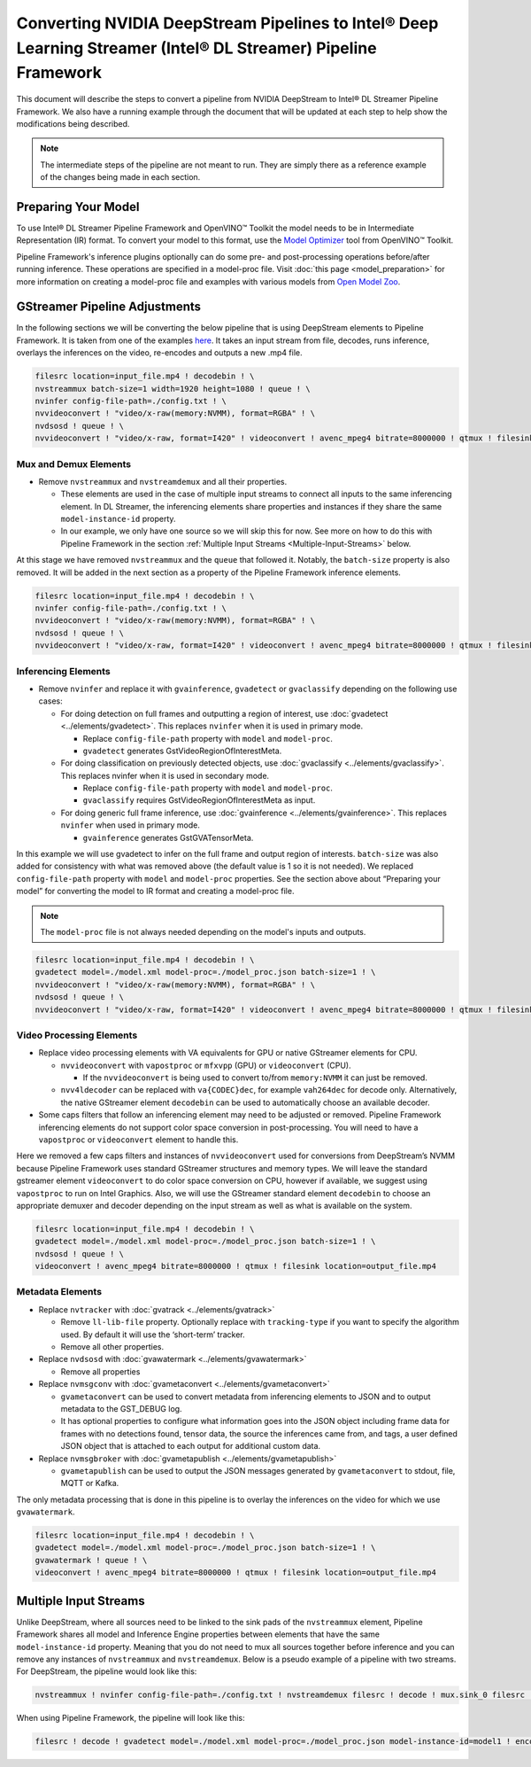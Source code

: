 Converting NVIDIA DeepStream Pipelines to Intel® Deep Learning Streamer (Intel® DL Streamer) Pipeline Framework
================================================================================================================

This document will describe the steps to convert a pipeline from NVIDIA
DeepStream to Intel® DL Streamer Pipeline Framework.
We also have a running example through the document that will be updated at
each step to help show the modifications being described.

.. note::
   The intermediate steps of the pipeline are not meant to run. They are simply
   there as a reference example of the changes being made in each section.

Preparing Your Model
--------------------

To use Intel® DL Streamer Pipeline Framework and OpenVINO™ Toolkit the
model needs to be in Intermediate Representation (IR) format. To convert
your model to this format, use the `Model Optimizer <https://docs.openvino.ai/latest/openvino_docs_MO_DG_Deep_Learning_Model_Optimizer_DevGuide.html>`__
tool from OpenVINO™ Toolkit.

Pipeline Framework's inference plugins optionally can do some pre- and
post-processing operations before/after running inference. These
operations are specified in a model-proc file. Visit :doc:`this page <model_preparation>`
for more information on creating a model-proc file and examples with
various models from `Open Model Zoo <https://github.com/openvinotoolkit/open_model_zoo>`__.

GStreamer Pipeline Adjustments
------------------------------

In the following sections we will be converting the below pipeline that
is using DeepStream elements to Pipeline Framework. It is taken from one of the
examples
`here <https://github.com/NVIDIA-AI-IOT/redaction_with_deepstream>`__.
It takes an input stream from file, decodes, runs inference, overlays
the inferences on the video, re-encodes and outputs a new .mp4 file.

.. code:: shell

   filesrc location=input_file.mp4 ! decodebin ! \
   nvstreammux batch-size=1 width=1920 height=1080 ! queue ! \
   nvinfer config-file-path=./config.txt ! \
   nvvideoconvert ! "video/x-raw(memory:NVMM), format=RGBA" ! \
   nvdsosd ! queue ! \
   nvvideoconvert ! "video/x-raw, format=I420" ! videoconvert ! avenc_mpeg4 bitrate=8000000 ! qtmux ! filesink location=output_file.mp4

Mux and Demux Elements
~~~~~~~~~~~~~~~~~~~~~~

-  Remove ``nvstreammux`` and ``nvstreamdemux`` and all their
   properties.

   -  These elements are used in the case of multiple input streams to
      connect all inputs to the same inferencing element. In DL
      Streamer, the inferencing elements share properties and instances
      if they share the same ``model-instance-id`` property.
   -  In our example, we only have one source so we will skip this for
      now. See more on how to do this with Pipeline Framework in the section
      :ref:`Multiple Input Streams <Multiple-Input-Streams>` below.

At this stage we have removed ``nvstreammux`` and the ``queue`` that
followed it. Notably, the ``batch-size`` property is also removed. It
will be added in the next section as a property of the Pipeline Framework
inference elements.

.. code:: shell

   filesrc location=input_file.mp4 ! decodebin ! \
   nvinfer config-file-path=./config.txt ! \
   nvvideoconvert ! "video/x-raw(memory:NVMM), format=RGBA" ! \
   nvdsosd ! queue ! \
   nvvideoconvert ! "video/x-raw, format=I420" ! videoconvert ! avenc_mpeg4 bitrate=8000000 ! qtmux ! filesink location=output_file.mp4

Inferencing Elements
~~~~~~~~~~~~~~~~~~~~

-  Remove ``nvinfer`` and replace it with ``gvainference``,
   ``gvadetect`` or ``gvaclassify`` depending on the following use
   cases:

   -  For doing detection on full frames and outputting a region of
      interest, use
      :doc:`gvadetect <../elements/gvadetect>`.
      This replaces ``nvinfer`` when it is used in primary mode.

      -  Replace ``config-file-path`` property with ``model`` and
         ``model-proc``.
      -  ``gvadetect`` generates GstVideoRegionOfInterestMeta.

   -  For doing classification on previously detected objects, use
      :doc:`gvaclassify <../elements/gvaclassify>`.
      This replaces nvinfer when it is used in secondary mode.

      -  Replace ``config-file-path`` property with ``model`` and
         ``model-proc``.
      -  ``gvaclassify`` requires GstVideoRegionOfInterestMeta as input.

   -  For doing generic full frame inference, use
      :doc:`gvainference <../elements/gvainference>`.
      This replaces ``nvinfer`` when used in primary mode.

      -  ``gvainference`` generates GstGVATensorMeta.

In this example we will use gvadetect to infer on the full frame and
output region of interests. ``batch-size`` was also added for
consistency with what was removed above (the default value is 1 so it is
not needed). We replaced ``config-file-path`` property with ``model``
and ``model-proc`` properties. See the section above about “Preparing
your model” for converting the model to IR format and creating a
model-proc file.

.. note:: 
   The ``model-proc`` file is not always needed depending on the model's inputs and outputs.

.. code:: shell

   filesrc location=input_file.mp4 ! decodebin ! \
   gvadetect model=./model.xml model-proc=./model_proc.json batch-size=1 ! \
   nvvideoconvert ! "video/x-raw(memory:NVMM), format=RGBA" ! \
   nvdsosd ! queue ! \
   nvvideoconvert ! "video/x-raw, format=I420" ! videoconvert ! avenc_mpeg4 bitrate=8000000 ! qtmux ! filesink location=output_file.mp4

Video Processing Elements
~~~~~~~~~~~~~~~~~~~~~~~~~

-  Replace video processing elements with VA equivalents for GPU or
   native GStreamer elements for CPU.

   -  ``nvvideoconvert`` with ``vapostproc`` or ``mfxvpp`` (GPU) or
      ``videoconvert`` (CPU).

      -  If the ``nvvideoconvert`` is being used to convert to/from
         ``memory:NVMM`` it can just be removed.

   -  ``nvv4ldecoder`` can be replaced with ``va{CODEC}dec``, for
      example ``vah264dec`` for decode only. Alternatively, the
      native GStreamer element ``decodebin`` can be used to automatically
      choose an available decoder.

-  Some caps filters that follow an inferencing element may need to be
   adjusted or removed. Pipeline Framework inferencing elements do not support
   color space conversion in post-processing. You will need to have a
   ``vapostproc`` or ``videoconvert`` element to handle this.

Here we removed a few caps filters and instances of ``nvvideoconvert``
used for conversions from DeepStream’s NVMM because Pipeline Framework uses
standard GStreamer structures and memory types. We will leave the
standard gstreamer element ``videoconvert`` to do color space conversion
on CPU, however if available, we suggest using ``vapostproc`` to run
on Intel Graphics. Also, we will use the GStreamer standard element
``decodebin`` to choose an appropriate demuxer and decoder depending on
the input stream as well as what is available on the system.

.. code:: shell

   filesrc location=input_file.mp4 ! decodebin ! \
   gvadetect model=./model.xml model-proc=./model_proc.json batch-size=1 ! \
   nvdsosd ! queue ! \
   videoconvert ! avenc_mpeg4 bitrate=8000000 ! qtmux ! filesink location=output_file.mp4

Metadata Elements
~~~~~~~~~~~~~~~~~

-  Replace ``nvtracker`` with
   :doc:`gvatrack <../elements/gvatrack>`

   -  Remove ``ll-lib-file`` property. Optionally replace with
      ``tracking-type`` if you want to specify the algorithm used. By
      default it will use the ‘short-term’ tracker.
   -  Remove all other properties.

-  Replace ``nvdsosd`` with
   :doc:`gvawatermark <../elements/gvawatermark>`

   -  Remove all properties

-  Replace ``nvmsgconv`` with
   :doc:`gvametaconvert <../elements/gvametaconvert>`

   -  ``gvametaconvert`` can be used to convert metadata from
      inferencing elements to JSON and to output metadata to the
      GST_DEBUG log.
   -  It has optional properties to configure what information goes into
      the JSON object including frame data for frames with no detections
      found, tensor data, the source the inferences came from, and tags,
      a user defined JSON object that is attached to each output for
      additional custom data.

-  Replace ``nvmsgbroker`` with
   :doc:`gvametapublish <../elements/gvametapublish>`

   -  ``gvametapublish`` can be used to output the JSON messages
      generated by ``gvametaconvert`` to stdout, file, MQTT or Kafka.

The only metadata processing that is done in this pipeline is to overlay
the inferences on the video for which we use ``gvawatermark``.

.. code:: shell

   filesrc location=input_file.mp4 ! decodebin ! \
   gvadetect model=./model.xml model-proc=./model_proc.json batch-size=1 ! \
   gvawatermark ! queue ! \
   videoconvert ! avenc_mpeg4 bitrate=8000000 ! qtmux ! filesink location=output_file.mp4

.. _Multiple-Input-Streams:

Multiple Input Streams
----------------------

| Unlike DeepStream, where all sources need to be linked to the sink
  pads of the ``nvstreammux`` element, Pipeline Framework shares all model and
  Inference Engine properties between elements that have the same
  ``model-instance-id`` property. Meaning that you do not need to mux
  all sources together before inference and you can remove any
  instances of ``nvstreammux`` and ``nvstreamdemux``. Below is a pseudo
  example of a pipeline with two streams.
| For DeepStream, the pipeline would look like this:

.. code:: shell

   nvstreammux ! nvinfer config-file-path=./config.txt ! nvstreamdemux filesrc ! decode ! mux.sink_0 filesrc ! decode ! mux.sink_1 demux.src_0 ! encode ! filesink demux.src_1 ! encode ! filesink

When using Pipeline Framework, the pipeline will look like this:

.. code:: shell

   filesrc ! decode ! gvadetect model=./model.xml model-proc=./model_proc.json model-instance-id=model1 ! encode ! filesink filesrc ! decode ! gvadetect model-instance-id=model1 ! encode ! filesink
